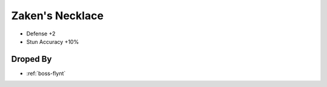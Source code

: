 .. _items-necklace-zakensnecklace:

Zaken's Necklace
================

* Defense +2
* Stun Accuracy +10%


Droped By
----------

* :ref:`boss-flynt`
